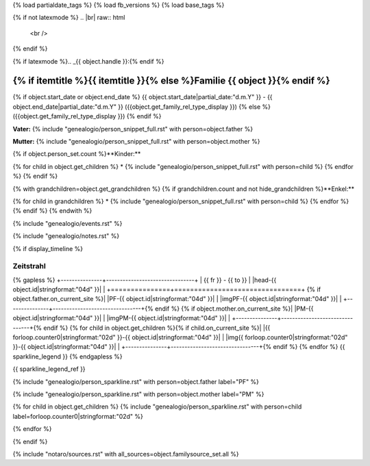 {% load partialdate_tags %}
{% load fb_versions %}
{% load base_tags %}

.. role:: marginleft30
    :class: marginleft30

.. role:: cabin
    :class: cabin

{% if not latexmode %}
.. |br| raw:: html

   <br />
{% endif %}

{% if latexmode %}.. _{{ object.handle }}:{% endif %}

{% if itemtitle %}{{ itemtitle }}{% else %}Familie {{ object }}{% endif %}
======================================================================================================================================================================================

{% if object.start_date or object.end_date %}
{{ object.start_date|partial_date:"d.m.Y" }} - {{ object.end_date|partial_date:"d.m.Y" }} :marginleft30:`({{object.get_family_rel_type_display }})`
{% else %}
({{object.get_family_rel_type_display }})
{% endif %}

**Vater:** {% include "genealogio/person_snippet_full.rst" with person=object.father %}

**Mutter:** {% include "genealogio/person_snippet_full.rst" with person=object.mother %}

{% if object.person_set.count %}**Kinder:**

{% for child in object.get_children %}
* {% include "genealogio/person_snippet_full.rst" with person=child %}
{% endfor %}
{% endif %}

{% with grandchildren=object.get_grandchildren %}
{% if grandchildren.count and not hide_grandchildren %}**Enkel:**

{% for child in grandchildren %}
* {% include "genealogio/person_snippet_full.rst" with person=child %}
{% endfor %}
{% endif %}
{% endwith %}

{% include "genealogio/events.rst" %}

{% include "genealogio/notes.rst" %}

{% if display_timeline %}

Zeitstrahl
----------

{% gapless %}
+---------------+--------------------------------+
| |frto-{{ object.id|stringformat:"04d" }}|   |      |head-{{ object.id|stringformat:"04d"  }}|               |
+===============+================================+
{% if object.father.on_current_site %}| |PF-{{ object.id|stringformat:"04d" }}|     | |imgPF-{{ object.id|stringformat:"04d"  }}|                   |
+---------------+--------------------------------+{% endif %}
{% if object.mother.on_current_site %}| |PM-{{ object.id|stringformat:"04d" }}|     | |imgPM-{{ object.id|stringformat:"04d" }}|                   |
+---------------+--------------------------------+{% endif %}
{% for child in object.get_children %}{% if child.on_current_site %}| |{{ forloop.counter0|stringformat:"02d" }}-{{ object.id|stringformat:"04d"  }}|     | |img{{ forloop.counter0|stringformat:"02d" }}-{{ object.id|stringformat:"04d" }}|                   |
+---------------+--------------------------------+{% endif %}
{% endfor %}
{{ sparkline_legend }}
{% endgapless %}

{{ sparkline_legend_ref }}

.. |frto-{{ object.id|stringformat:"04d" }}| replace:: {{ fr }} - {{ to }}

.. |head-{{ object.id|stringformat:"04d" }}| {% if latexmode %}sparklineimg{% else %}image{% endif %}:: {% url 'sparkline-head' fampk=object.id fr=fr to=to %}

{% include "genealogio/person_sparkline.rst" with person=object.father label="PF" %}

{% include "genealogio/person_sparkline.rst" with person=object.mother label="PM" %}

{% for child in object.get_children %}
{% include "genealogio/person_sparkline.rst" with person=child label=forloop.counter0|stringformat:"02d" %}

{% endfor %}

{% endif %}

{% include "notaro/sources.rst" with all_sources=object.familysource_set.all %}

